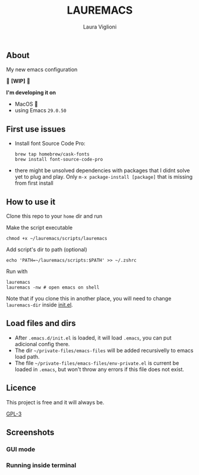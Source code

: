 
#+title: LAUREMACS
#+author: Laura Viglioni

** About
My new emacs configuration
   
🚧 *[WIP]* 🚧

*I'm developing it on*
- MacOS 🍎
- using Emacs ~29.0.50~

** First use issues
- Install font Source Code Pro:
  #+begin_src shell :exports both :results output 
    brew tap homebrew/cask-fonts 
    brew install font-source-code-pro
  #+end_src
- there might be unsolved dependencies with packages that I didnt solve yet to plug and play. Only =m-x package-install [package]= that is missing from first install

** How to use it
Clone this repo to your ~home~ dir and run

Make the script executable

#+begin_src shell :exports both :results output
  chmod +x ~/lauremacs/scripts/lauremacs
#+end_src

Add script's dir to path (optional)

#+begin_src shell :exports both :results output
  echo 'PATH=~/lauremacs/scripts:$PATH' >> ~/.zshrc
#+end_src

Run with

#+begin_src shell :exports both :results output
  lauremacs
  lauremacs -nw # open emacs on shell
#+end_src
   
Note that if you clone this in another place, you will need to change ~lauremacs-dir~ inside [[./init.el][init.el]].

** Load files and dirs
- After ~.emacs.d/init.el~ is loaded, it will load ~.emacs~, you can put adicional config there.
- The dir ~~/private-files/emacs-files~ will be added recursivelly to emacs load path.
- The file ~~/private-files/emacs-files/env-private.el~ is current be loaded in ~.emacs~, but won't throw any errors if this file does not exist.

** Licence
This project is free and it will always be.
  
[[https://www.gnu.org/licenses/gpl-3.0.en.html][GPL-3]]

   
** Screenshots

*** GUI mode
#+ATTR_ORG: :width 500
#+ATTR_HTML: :width 400px
[[./screenshots/Screen Shot 2021-10-17 at 19.52.05.png]]

*** Running inside terminal

#+ATTR_ORG: :width 500
#+ATTR_HTML: :width 400px
[[./screenshots/Screen Shot 2021-10-17 at 19.52.14.png]]

